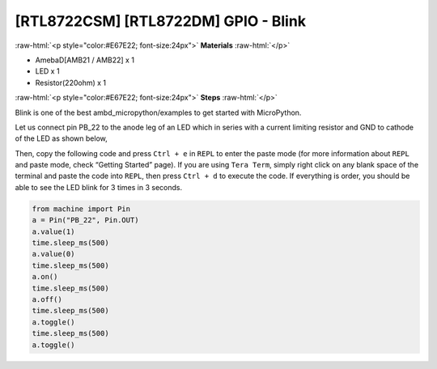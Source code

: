 .. amebaDocs documentation master file, created by
   sphinx-quickstart on Fri Dec 18 01:57:15 2020.
   You can adapt this file completely to your liking, but it should at least
   contain the root `toctree` directive.

##################################################
[RTL8722CSM] [RTL8722DM] GPIO - Blink
##################################################

.. role:: raw-html(raw)
   :format: html

:raw-html:`<p style="color:#E67E22; font-size:24px">`
**Materials**
:raw-html:`</p>`

* AmebaD[AMB21 / AMB22] x 1 
* LED x 1
* Resistor(220ohm) x 1

:raw-html:`<p style="color:#E67E22; font-size:24px">`
**Steps**
:raw-html:`</p>`

Blink is one of the best ambd_micropython/examples to get started with MicroPython.

Let us connect pin PB_22 to the anode leg of an LED which in series with a current limiting resistor and GND to cathode of the LED as shown below,

|image1|

Then, copy the following code and press ``Ctrl + e`` in ``REPL`` to enter the paste mode (for more information about ``REPL`` and paste mode, check “Getting Started” page). If you are using ``Tera Term``, simply right click on any blank space of the terminal and paste the code into ``REPL``, then press ``Ctrl + d`` to execute the code. If everything is order, you should be able to see the LED blink for 3 times in 3 seconds.

.. code-block:: python
   
   from machine import Pin
   a = Pin("PB_22", Pin.OUT)
   a.value(1)
   time.sleep_ms(500)
   a.value(0)
   time.sleep_ms(500)
   a.on()
   time.sleep_ms(500)
   a.off()
   time.sleep_ms(500)
   a.toggle()
   time.sleep_ms(500)
   a.toggle()


.. |image1| image:: /media/ambd_micropython/examples/imageBlink.png
   :width: 724
   :height: 654
   :scale: 50 %